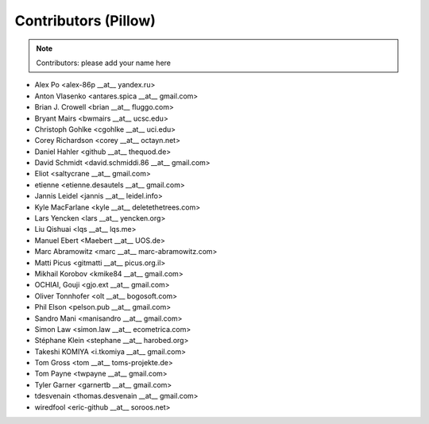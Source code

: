 Contributors (Pillow)
=====================

.. Note:: Contributors: please add your name here

- Alex Po <alex-86p __at__ yandex.ru>
- Anton Vlasenko <antares.spica __at__ gmail.com>
- Brian J. Crowell <brian __at__ fluggo.com>
- Bryant Mairs <bwmairs __at__ ucsc.edu>
- Christoph Gohlke <cgohlke __at__ uci.edu>
- Corey Richardson <corey __at__ octayn.net>
- Daniel Hahler <github __at__ thequod.de>
- David Schmidt <david.schmiddi.86 __at__ gmail.com>
- Eliot <saltycrane __at__ gmail.com>
- etienne <etienne.desautels __at__ gmail.com>
- Jannis Leidel <jannis __at__ leidel.info>
- Kyle MacFarlane <kyle __at__ deletethetrees.com>
- Lars Yencken <lars __at__ yencken.org>
- Liu Qishuai <lqs __at__ lqs.me>
- Manuel Ebert <Maebert __at__ UOS.de>
- Marc Abramowitz <marc __at__ marc-abramowitz.com>
- Matti Picus <gitmatti __at__ picus.org.il>
- Mikhail Korobov <kmike84 __at__ gmail.com>
- OCHIAI, Gouji <gjo.ext __at__ gmail.com>
- Oliver Tonnhofer <olt __at__ bogosoft.com>
- Phil Elson <pelson.pub __at__ gmail.com>
- Sandro Mani <manisandro __at__ gmail.com>
- Simon Law <simon.law __at__ ecometrica.com>
- Stéphane Klein <stephane __at__ harobed.org>
- Takeshi KOMIYA <i.tkomiya __at__ gmail.com>
- Tom Gross <tom __at__ toms-projekte.de>
- Tom Payne <twpayne __at__ gmail.com>
- Tyler Garner <garnertb __at__ gmail.com>
- tdesvenain <thomas.desvenain __at__ gmail.com>
- wiredfool <eric-github __at__ soroos.net>
